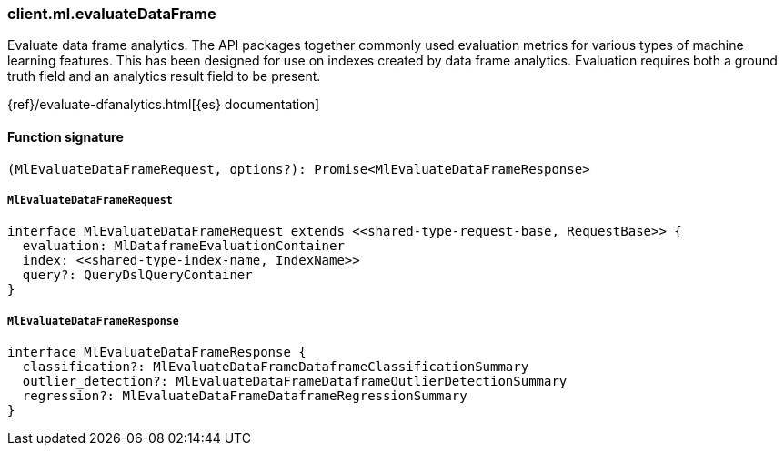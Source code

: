 [[reference-ml-evaluate_data_frame]]

////////
===========================================================================================================================
||                                                                                                                       ||
||                                                                                                                       ||
||                                                                                                                       ||
||        ██████╗ ███████╗ █████╗ ██████╗ ███╗   ███╗███████╗                                                            ||
||        ██╔══██╗██╔════╝██╔══██╗██╔══██╗████╗ ████║██╔════╝                                                            ||
||        ██████╔╝█████╗  ███████║██║  ██║██╔████╔██║█████╗                                                              ||
||        ██╔══██╗██╔══╝  ██╔══██║██║  ██║██║╚██╔╝██║██╔══╝                                                              ||
||        ██║  ██║███████╗██║  ██║██████╔╝██║ ╚═╝ ██║███████╗                                                            ||
||        ╚═╝  ╚═╝╚══════╝╚═╝  ╚═╝╚═════╝ ╚═╝     ╚═╝╚══════╝                                                            ||
||                                                                                                                       ||
||                                                                                                                       ||
||    This file is autogenerated, DO NOT send pull requests that changes this file directly.                             ||
||    You should update the script that does the generation, which can be found in:                                      ||
||    https://github.com/elastic/elastic-client-generator-js                                                             ||
||                                                                                                                       ||
||    You can run the script with the following command:                                                                 ||
||       npm run elasticsearch -- --version <version>                                                                    ||
||                                                                                                                       ||
||                                                                                                                       ||
||                                                                                                                       ||
===========================================================================================================================
////////

[discrete]
=== client.ml.evaluateDataFrame

Evaluate data frame analytics. The API packages together commonly used evaluation metrics for various types of machine learning features. This has been designed for use on indexes created by data frame analytics. Evaluation requires both a ground truth field and an analytics result field to be present.

{ref}/evaluate-dfanalytics.html[{es} documentation]

[discrete]
==== Function signature

[source,ts]
----
(MlEvaluateDataFrameRequest, options?): Promise<MlEvaluateDataFrameResponse>
----

[discrete]
===== `MlEvaluateDataFrameRequest`

[source,ts]
----
interface MlEvaluateDataFrameRequest extends <<shared-type-request-base, RequestBase>> {
  evaluation: MlDataframeEvaluationContainer
  index: <<shared-type-index-name, IndexName>>
  query?: QueryDslQueryContainer
}
----

[discrete]
===== `MlEvaluateDataFrameResponse`

[source,ts]
----
interface MlEvaluateDataFrameResponse {
  classification?: MlEvaluateDataFrameDataframeClassificationSummary
  outlier_detection?: MlEvaluateDataFrameDataframeOutlierDetectionSummary
  regression?: MlEvaluateDataFrameDataframeRegressionSummary
}
----

